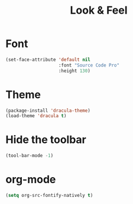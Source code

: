 #+TITLE: Look & Feel

* Font
#+BEGIN_SRC emacs-lisp
  (set-face-attribute 'default nil
                      :font "Source Code Pro"
                      :height 130)
#+END_SRC

* Theme
#+BEGIN_SRC emacs-lisp
  (package-install 'dracula-theme)
  (load-theme 'dracula t)
#+END_SRC

* Hide the toolbar
#+BEGIN_SRC emacs-lisp
  (tool-bar-mode -1)
#+END_SRC
* org-mode
#+BEGIN_SRC emacs-lisp
  (setq org-src-fontify-natively t)
#+END_SRC
